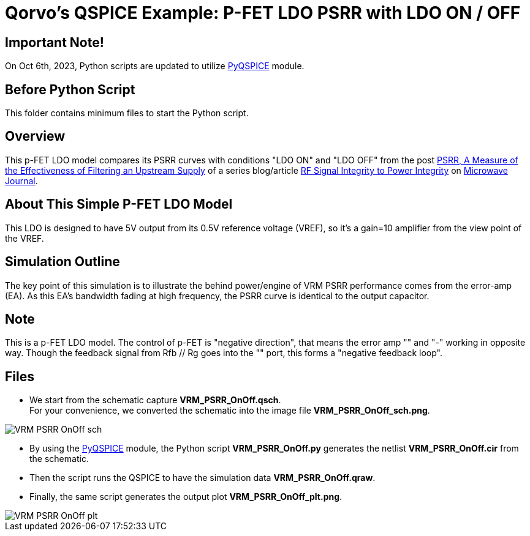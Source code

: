 = Qorvo's QSPICE Example: P-FET LDO PSRR with LDO ON / OFF

== Important Note!

On Oct 6th, 2023, Python scripts are updated to utilize https://github.com/Qorvo/PyQSPICE[PyQSPICE] module.

== Before Python Script

This folder contains minimum files to start the Python script.

== Overview

This p-FET LDO model compares its PSRR curves with conditions "LDO ON" and "LDO OFF" from the post https://www.microwavejournal.com/blogs/32-rf-signal-integrity-to-power-integrity/post/40579-psrr-a-measure-of-the-effectiveness-of-filtering-an-upstream-supply[PSRR, A Measure of the Effectiveness of Filtering an Upstream Supply] of a series blog/article https://www.microwavejournal.com/blogs/32-rf-signal-integrity-to-power-integrity[RF Signal Integrity to Power Integrity] on https://www.microwavejournal.com/[Microwave Journal].

== About This Simple P-FET LDO Model

This LDO is designed to have 5V output from its 0.5V reference voltage (VREF), so it's a gain=10 amplifier from the view point of the VREF.

== Simulation Outline

The key point of this simulation is to illustrate the behind power/engine of VRM PSRR performance comes from the error-amp (EA).  As this EA's bandwidth fading at high frequency, the PSRR curve is identical to the output capacitor.

== Note
This is a p-FET LDO model.
The control of p-FET is "negative direction", that means the error amp "+" and "-" working in opposite way.
Though the feedback signal from Rfb // Rg goes into the "+" port, this forms a "negative feedback loop".

== Files

* We start from the schematic capture **VRM_PSRR_OnOff.qsch**. +
   For your convenience, we converted the schematic into the image file **VRM_PSRR_OnOff_sch.png**.

//image::https://github.com/Qorvo/QSPICE_on_MWJ/blob/main/Article2/Sim1/VRM_PSRR_OnOff_sch.png[]
image::VRM_PSRR_OnOff_sch.png[]

* By using the https://github.com/Qorvo/PyQSPICE[PyQSPICE] module, the Python script **VRM_PSRR_OnOff.py** generates the netlist **VRM_PSRR_OnOff.cir** from the schematic.

* Then the script runs the QSPICE to have the simulation data **VRM_PSRR_OnOff.qraw**.

* Finally, the same script generates the output plot **VRM_PSRR_OnOff_plt.png**.

//image::https://github.com/Qorvo/QSPICE_on_MWJ/blob/main/Article2/Sim1.afterScript/VRM_PSRR_OnOff_plt.png[]
image::../Sim1.afterScript/VRM_PSRR_OnOff_plt.png[]


